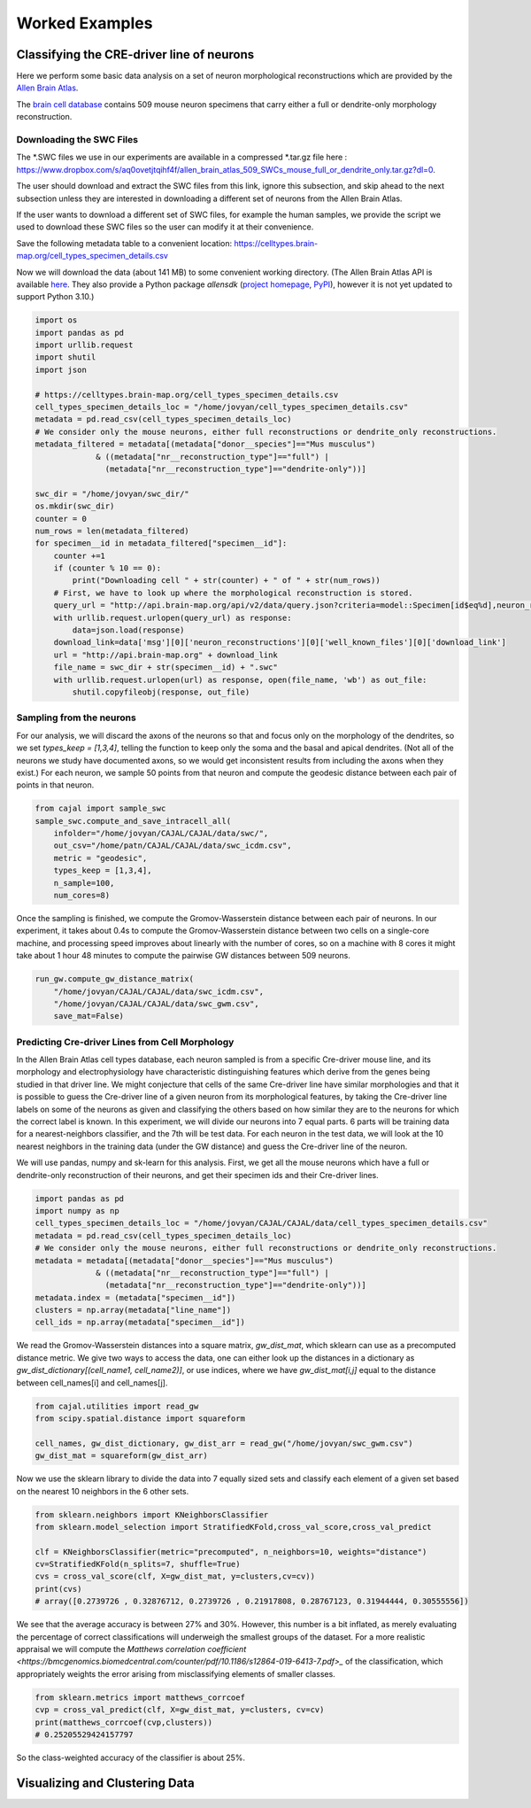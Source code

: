 Worked Examples
===============

Classifying the CRE-driver line of neurons
------------------------------------------

Here we perform some basic data analysis on a set of neuron morphological reconstructions which are provided by the `Allen Brain Atlas <https://celltypes.brain-map.org/>`_.

The `brain cell database <https://celltypes.brain-map.org/data>`_ contains 509 mouse neuron specimens that carry either a full or dendrite-only morphology reconstruction.


Downloading the SWC Files
^^^^^^^^^^^^^^^^^^^^^^^^^
The \*.SWC files we use in our experiments are available in a compressed \*.tar.gz file here : https://www.dropbox.com/s/aq0ovetjtqihf4f/allen_brain_atlas_509_SWCs_mouse_full_or_dendrite_only.tar.gz?dl=0.

The user should download and extract the SWC files from this link, ignore this
subsection, and skip ahead to the next subsection unless they are interested in
downloading a different set of neurons from the Allen Brain Atlas.

If the user wants to download a different set of SWC files, for example the
human samples, we provide the script we used to download these SWC files so the
user can modify it at their convenience.

Save the following metadata table to a convenient location: 
https://celltypes.brain-map.org/cell_types_specimen_details.csv

Now we will download the data (about 141 MB) to some convenient working directory. (The
Allen Brain Atlas API is available `here <http://help.brain-map.org/display/celltypes/API#API-download_swc>`_. They also
provide a Python package `allensdk` (`project
homepage <https://allensdk.readthedocs.io/en/latest/index.html>`_, `PyPI
<https://pypi.org/project/allensdk/>`_), however it is not yet updated to
support Python 3.10.)

.. code-block:: python

  		import os
		import pandas as pd
		import urllib.request
                import shutil
		import json

		# https://celltypes.brain-map.org/cell_types_specimen_details.csv
		cell_types_specimen_details_loc = "/home/jovyan/cell_types_specimen_details.csv"
		metadata = pd.read_csv(cell_types_specimen_details_loc)
		# We consider only the mouse neurons, either full reconstructions or dendrite_only reconstructions. 
		metadata_filtered = metadata[(metadata["donor__species"]=="Mus musculus")
                             & ((metadata["nr__reconstruction_type"]=="full") |
                               (metadata["nr__reconstruction_type"]=="dendrite-only"))]
			     
		swc_dir = "/home/jovyan/swc_dir/"
		os.mkdir(swc_dir)
		counter = 0
		num_rows = len(metadata_filtered)
		for specimen__id in metadata_filtered["specimen__id"]:
		    counter +=1
		    if (counter % 10 == 0):
		        print("Downloading cell " + str(counter) + " of " + str(num_rows))
		    # First, we have to look up where the morphological reconstruction is stored.
		    query_url = "http://api.brain-map.org/api/v2/data/query.json?criteria=model::Specimen[id$eq%d],neuron_reconstructions(well_known_files),rma::include,neuron_reconstructions(well_known_files(well_known_file_type[name$eq'3DNeuronReconstruction']))" % specimen__id 
		    with urllib.request.urlopen(query_url) as response:
		        data=json.load(response)
		    download_link=data['msg'][0]['neuron_reconstructions'][0]['well_known_files'][0]['download_link']
		    url = "http://api.brain-map.org" + download_link
		    file_name = swc_dir + str(specimen__id) + ".swc"
		    with urllib.request.urlopen(url) as response, open(file_name, 'wb') as out_file:
		        shutil.copyfileobj(response, out_file)

Sampling from the neurons
^^^^^^^^^^^^^^^^^^^^^^^^^

For our analysis, we will discard the axons of the neurons so that and focus
only on the morphology of the dendrites, so we set `types_keep = [1,3,4]`,
telling the function to keep only the soma and the basal and apical
dendrites. (Not all of the neurons we study have documented axons, so we would get
inconsistent results from including the axons when they exist.) For each
neuron, we sample 50 points from that neuron and compute the geodesic distance
between each pair of points in that neuron.

.. code-block:: python

		from cajal import sample_swc
		sample_swc.compute_and_save_intracell_all(
		    infolder="/home/jovyan/CAJAL/CAJAL/data/swc/",
		    out_csv="/home/patn/CAJAL/CAJAL/data/swc_icdm.csv",
		    metric = "geodesic",
		    types_keep = [1,3,4],
		    n_sample=100,
		    num_cores=8)

Once the sampling is finished, we compute the Gromov-Wasserstein distance
between each pair of neurons. In our experiment, it takes about 0.4s to compute
the Gromov-Wasserstein distance between two cells on a single-core machine, and
processing speed improves about linearly with the number of cores, so on a
machine with 8 cores it might take about 1 hour 48 minutes to compute the
pairwise GW distances between 509 neurons.

.. code-block:: python

		run_gw.compute_gw_distance_matrix(
		    "/home/jovyan/CAJAL/CAJAL/data/swc_icdm.csv",
		    "/home/jovyan/CAJAL/CAJAL/data/swc_gwm.csv",
		    save_mat=False)

Predicting Cre-driver Lines from Cell Morphology
^^^^^^^^^^^^^^^^^^^^^^^^^^^^^^^^^^^^^^^^^^^^^^^^

In the Allen Brain Atlas cell types database, each neuron sampled is from a
specific Cre-driver mouse line, and its morphology and electrophysiology have
characteristic distinguishing features which derive from the genes being
studied in that driver line. We might conjecture that cells of the same
Cre-driver line have similar morphologies and that it is possible to guess the
Cre-driver line of a given neuron from its morphological features, by taking
the Cre-driver line labels on some of the neurons as given and classifying the
others based on how similar they are to the neurons for which the correct label
is known. In this experiment, we will divide our neurons into 7 equal parts. 6
parts will be training data for a nearest-neighbors classifier, and the 7th
will be test data. For each neuron in the test data, we will look at the 10
nearest neighbors in the training data (under the GW distance) and guess the
Cre-driver line of the neuron.

We will use pandas, numpy and sk-learn for this analysis.  First, we get all
the mouse neurons which have a full or dendrite-only reconstruction of their
neurons, and get their specimen ids and their Cre-driver lines.

.. code-block:: python

		import pandas as pd
		import numpy as np
		cell_types_specimen_details_loc = "/home/jovyan/CAJAL/CAJAL/data/cell_types_specimen_details.csv"
		metadata = pd.read_csv(cell_types_specimen_details_loc)
		# We consider only the mouse neurons, either full reconstructions or dendrite_only reconstructions. 
		metadata = metadata[(metadata["donor__species"]=="Mus musculus")
                             & ((metadata["nr__reconstruction_type"]=="full") |
                               (metadata["nr__reconstruction_type"]=="dendrite-only"))]
		metadata.index = (metadata["specimen__id"])
		clusters = np.array(metadata["line_name"])
		cell_ids = np.array(metadata["specimen__id"])
		

We read the Gromov-Wasserstein distances into a square matrix, `gw_dist_mat`, which sklearn can
use as a precomputed distance metric. We give two ways to access the data, one can either 
look up the distances in a dictionary as `gw_dist_dictionary[(cell_name1, cell_name2)]`, or
use indices, where we have `gw_dist_mat[i,j]` equal to the distance between cell_names[i] and
cell_names[j].

.. code-block:: python

		from cajal.utilities import read_gw
		from scipy.spatial.distance import squareform

		cell_names, gw_dist_dictionary, gw_dist_arr = read_gw("/home/jovyan/swc_gwm.csv")
		gw_dist_mat = squareform(gw_dist_arr)

Now we use the sklearn library to divide the data into 7 equally sized sets and
classify each element of a given set based on the nearest 10 neighbors in the 6
other sets.

.. code-block:: python

		from sklearn.neighbors import KNeighborsClassifier
		from sklearn.model_selection import StratifiedKFold,cross_val_score,cross_val_predict
		
		clf = KNeighborsClassifier(metric="precomputed", n_neighbors=10, weights="distance")
		cv=StratifiedKFold(n_splits=7, shuffle=True)
		cvs = cross_val_score(clf, X=gw_dist_mat, y=clusters,cv=cv))
		print(cvs)
		# array([0.2739726 , 0.32876712, 0.2739726 , 0.21917808, 0.28767123, 0.31944444, 0.30555556])
		
We see that the average accuracy is between 27% and 30%. However, this number is a bit inflated, as merely evaluating the percentage of correct classifications will underweigh the smallest groups of the dataset. For a more realistic appraisal we will compute the `Matthews correlation coefficient <https://bmcgenomics.biomedcentral.com/counter/pdf/10.1186/s12864-019-6413-7.pdf>_` of the classification, which appropriately weights the error arising from misclassifying elements of smaller classes.

.. code-block:: python

		from sklearn.metrics import matthews_corrcoef
		cvp = cross_val_predict(clf, X=gw_dist_mat, y=clusters, cv=cv)
		print(matthews_corrcoef(cvp,clusters))
		# 0.25205529424157797

So the class-weighted accuracy of the classifier is about 25%.

Visualizing and Clustering Data
-------------------------------
